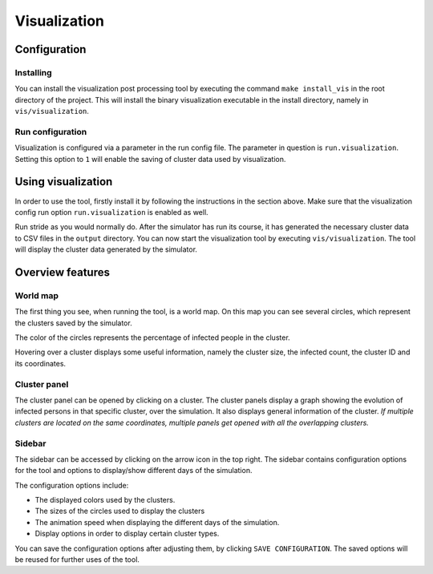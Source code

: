 Visualization
=============

Configuration
-------------


Installing
~~~~~~~~~~

You can install the visualization post processing tool by executing the command ``make install_vis`` in the root directory of the project.
This will install the binary visualization executable in the install directory, namely in ``vis/visualization``.


Run configuration
~~~~~~~~~~~~~~~~~

Visualization is configured via a parameter in the run config file.
The parameter in question is ``run.visualization``. Setting this option to ``1`` will enable the saving of cluster data used by visualization.



Using visualization
-------------------


In order to use the tool, firstly install it by following the instructions in the section above. Make sure that the visualization config run option ``run.visualization`` is enabled as well. 

Run stride as you would normally do. After the simulator has run its course, it has generated the necessary cluster data to CSV files in the ``output`` directory. You can now start the visualization tool by executing ``vis/visualization``. The tool will display the cluster data generated by the simulator.


Overview features
-----------------

World map
~~~~~~~~~

The first thing you see, when running the tool, is a world map. On this map you can see several circles, which represent the clusters saved by the simulator. 

The color of the circles represents the percentage of infected people in the cluster.

Hovering over a cluster displays some useful information, namely the cluster size, the infected count, the cluster ID and its coordinates.


Cluster panel
~~~~~~~~~~~~~

The cluster panel can be opened by clicking on a cluster. The cluster panels display a graph showing the evolution of infected persons in that specific cluster, over the simulation. It also displays general information of the cluster.
*If multiple clusters are located on the same coordinates, multiple panels get opened with all the overlapping clusters.*


Sidebar
~~~~~~~

The sidebar can be accessed by clicking on the arrow icon in the top right. The sidebar contains configuration options for the tool and options to display/show different days of the simulation.

The configuration options include:

-  The displayed colors used by the clusters.

-  The sizes of the circles used to display the clusters

-  The animation speed when displaying the different days of the simulation.

-  Display options in order to display certain cluster types.

You can save the configuration options after adjusting them, by clicking ``SAVE CONFIGURATION``. The saved options will be reused for further uses of the tool.



